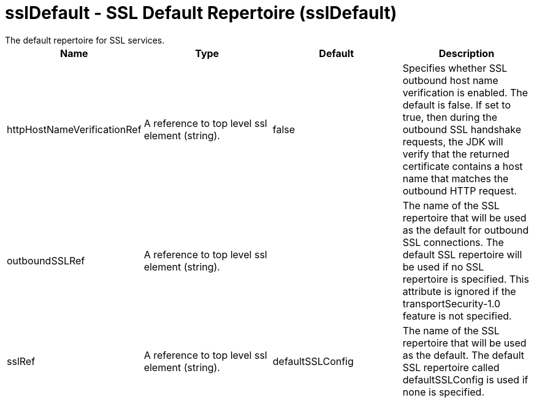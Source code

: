 = sslDefault - SSL Default Repertoire (sslDefault)
:nofooter:
The default repertoire for SSL services.

[cols="a,a,a,a",width="100%"]
|===
|Name|Type|Default|Description

|httpHostNameVerificationRef

|A reference to top level ssl element (string).

|false

|Specifies whether SSL outbound host name verification is enabled. The default is false. If set to true, then during the outbound SSL handshake requests, the JDK will verify that the returned certificate contains a host name that matches the outbound HTTP request.

|outboundSSLRef

|A reference to top level ssl element (string).

|

|The name of the SSL repertoire that will be used as the default for outbound SSL connections.  The default SSL repertoire will be used if no SSL repertoire is specified.  This attribute is ignored if the transportSecurity-1.0 feature is not specified.

|sslRef

|A reference to top level ssl element (string).

|defaultSSLConfig

|The name of the SSL repertoire that will be used as the default.  The default SSL repertoire called defaultSSLConfig is used if none is specified.
|===
